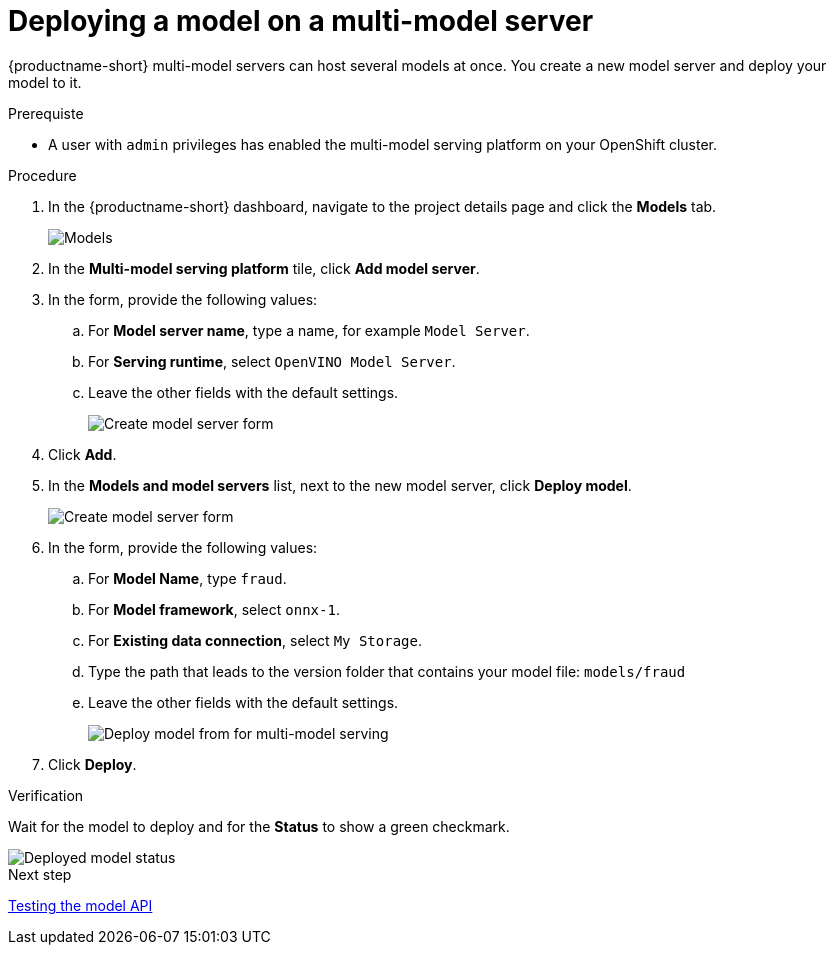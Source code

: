 [id='deploying-a-model-multi-model-server']
= Deploying a model on a multi-model server

{productname-short} multi-model servers can host several models at once. You create a new model server and deploy your model to it.

.Prerequiste

* A user with `admin` privileges has enabled the multi-model serving platform on your OpenShift cluster.

.Procedure

. In the {productname-short} dashboard, navigate to the project details page and click the *Models* tab.
+
image::model-serving/ds-project-model-list-add.png[Models]

. In the *Multi-model serving platform* tile, click *Add model server*.

. In the form, provide the following values:
.. For *Model server name*, type a name, for example `Model Server`.
.. For *Serving runtime*, select `OpenVINO Model Server`.
.. Leave the other fields with the default settings.
+
image::model-serving/create-model-server-form.png[Create model server form]

. Click *Add*.

. In the *Models and model servers* list, next to the new model server, click *Deploy model*.
+
image::model-serving/ds-project-workbench-list-deploy.png[Create model server form]

. In the form, provide the following values:
.. For *Model Name*, type `fraud`.
.. For *Model framework*, select `onnx-1`.
.. For *Existing data connection*, select `My Storage`.
.. Type the path that leads to the version folder that contains your model file: `models/fraud`
.. Leave the other fields with the default settings.
+
image::model-serving/deploy-model-form-mm.png[Deploy model from for multi-model serving]

. Click *Deploy*.

.Verification

Wait for the model to deploy and for the *Status* to show a green checkmark.

image::model-serving/ds-project-model-list-status-mm.png[Deployed model status]


.Next step

xref:testing-the-model-api.adoc[Testing the model API]

